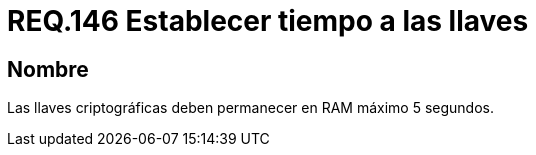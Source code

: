 :slug: rules/146/
:category: rules
:description: En el presente documento se detallan los requerimientos de seguridad relacionados a la importancia de establecer el tiempo de vida en memoria de las llaves criptográficas gestionadas por un determinado sistema. Se recomienda que es estas no permanezcan en la RAM por un tiempo superior a 5 segundos.
:keywords: Requerimiento, Exponer, Llaves, RAM, Tiempo, Criptográficas.
:rules: yes

= REQ.146 Establecer tiempo a las llaves

== Nombre

Las llaves criptográficas deben permanecer en +RAM+ máximo 5 segundos.
